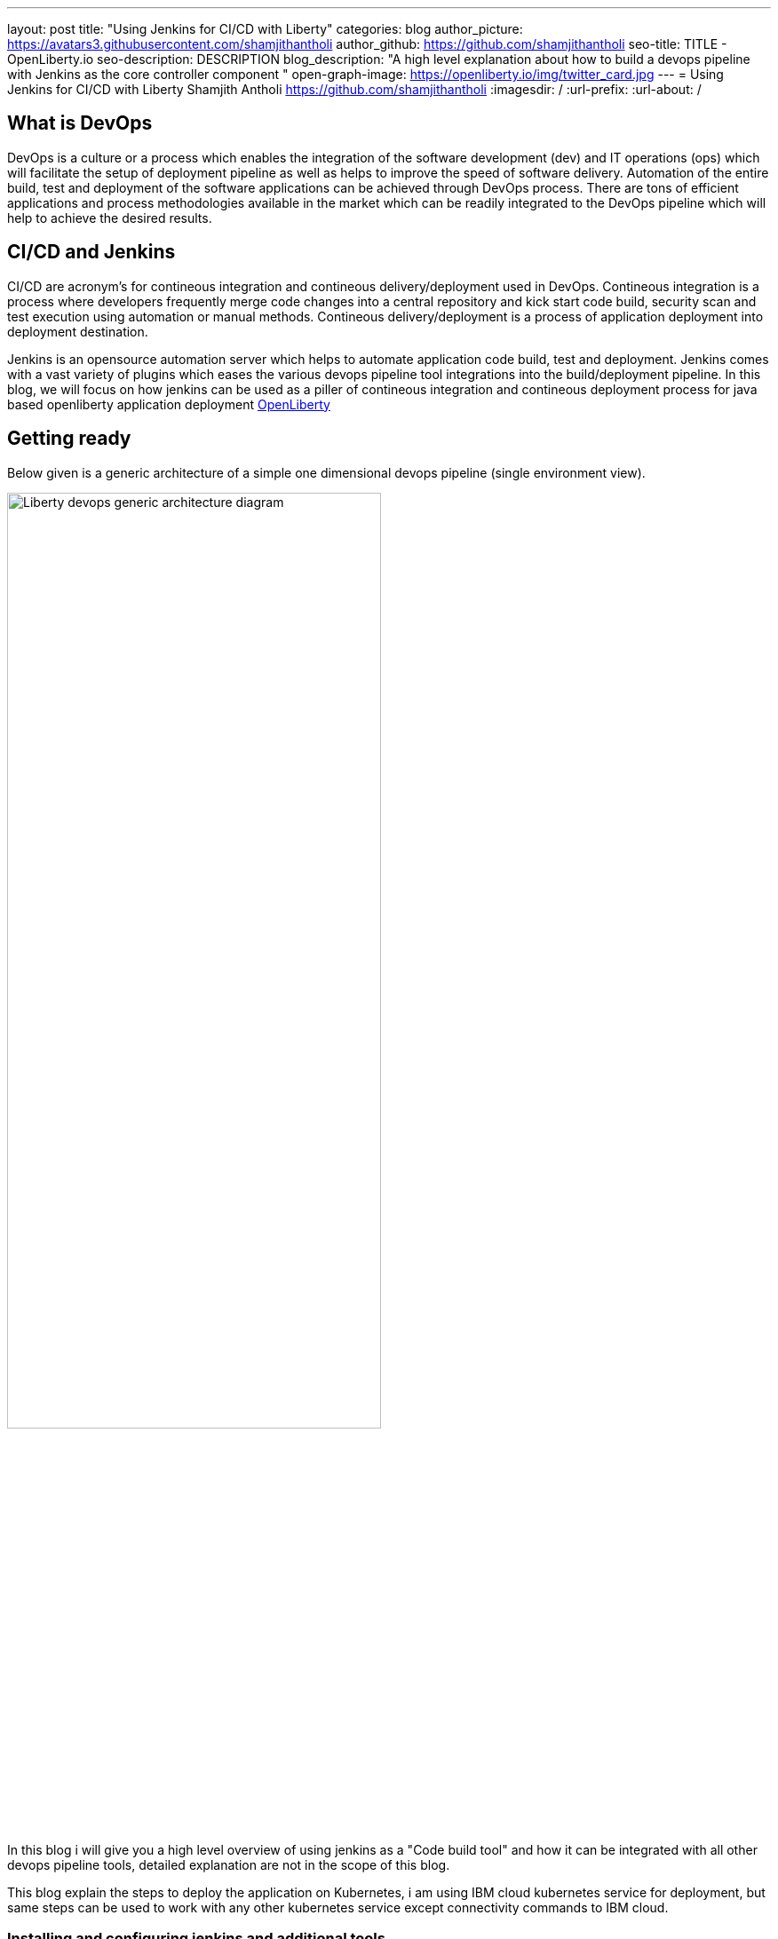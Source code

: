---
layout: post
title: "Using Jenkins for CI/CD with Liberty"
categories: blog
author_picture: https://avatars3.githubusercontent.com/shamjithantholi
author_github: https://github.com/shamjithantholi
seo-title: TITLE - OpenLiberty.io
seo-description: DESCRIPTION
blog_description: "A high level explanation about how to build a devops pipeline with Jenkins as the core controller component "
open-graph-image: https://openliberty.io/img/twitter_card.jpg
---
= Using Jenkins for CI/CD with Liberty
Shamjith Antholi https://github.com/shamjithantholi
:imagesdir: /
:url-prefix:
:url-about: /

[#Intro]
== What is DevOps
DevOps is a culture or a process which enables the integration of the software development (dev) and IT operations (ops) which will facilitate the setup of deployment pipeline as well as helps to improve the speed of software delivery. Automation of the entire build, test and deployment of the software applications can be achieved through DevOps process. There are tons of efficient applications and process methodologies available in the market which can be readily integrated to the DevOps pipeline which will help to achieve the desired results. 

== CI/CD and Jenkins
CI/CD are acronym's for contineous integration and contineous delivery/deployment used in DevOps. Contineous integration is a process where developers frequently merge code changes into a central repository and kick start code build, security scan and test execution using automation or manual methods. Contineous delivery/deployment is a process of application deployment into deployment destination.

Jenkins is an opensource automation server which helps to automate application code build, test and deployment. Jenkins comes with a vast variety of plugins which eases the various devops pipeline tool integrations into the build/deployment pipeline. In this blog, we will focus on how jenkins can be used as a piller of contineous integration and contineous deployment process for java based openliberty application deployment link:https://openliberty.io[OpenLiberty] 

== Getting ready
Below given is a generic architecture of a simple one dimensional devops pipeline (single environment view).

image::/img/blog/liberty-devops-generic-architecture.png[Liberty devops generic architecture diagram ,width=70%,align="center"]

In this blog i will give you a high level overview of using jenkins as a "Code build tool" and how it can be integrated with all other devops pipeline tools, detailed explanation are not in the scope of this blog. 

This blog explain the steps to deploy the application on Kubernetes, i am using IBM cloud kubernetes service for deployment, but same steps can be used to work with any other kubernetes service except connectivity commands to IBM cloud. 

=== Installing and configuring jenkins and additional tools ===

Install *jenkins* with all the recommended plugins link:https://www.jenkins.io/doc/book/installing/[install Jenkins], make sure that the following plugins are installed. You can install jenkins on any physical/virtual servers or it can be running as a container on Kubernetes itself.

* Maven
* Pipeline
* Multibranch Scan Webhook Trigger
* Docker
* Kubernetes

If you are using *Helm* to automate the application deployment, install it on the server where jenkins are installed. If you are running jenkins on container, do this installation on the base image used for creating jenkins image. If you are using any slave server to run the jenkins job, install helm on the slave server.

_A note about jenkins slave_

You are going to do the liberty java code build using jenkins pipeline scripts and you need to decide where you are going to run that script, either directly on jenkins master or you need the support of a good configuration server (or container ) for it. If your application is big, you will need the help of a slave to run it. 
More details about jenkins slave setup are provided at link:https://www.jenkins.io/doc/book/using/using-agents/[Jenkins slave setup], link:https://www.jenkins.io/doc/book/pipeline/syntax/[pipeline code details] 

*Additional tools*

Basic additional tools required on CI/CD pipeline apart from Jenkins are 

* A source code management (SCM) tool like GitHub.

     Provision a public or private github repository and checkin your code into it. 
     Create any branching strategy of your choice (example: develop --> qa --> develop branch hierarchy). 

* A credential store application like harshicorp vault (optional)

     Your credentials (like dockerhub credentials, artifactory api credentials, IKS api token, github personal access token etc) can be securely saved within Jenkins itself on the page link:http://localhost:8080/credentials/store/system/domain/_/newCredentials[Jenkins credentials page]. 
     Consider using external credential store application like vault for better security

* Maven repository and Docker image repository, like artifactory (optional)

     Create an IBM cloud image registry if required by following the steps in link:https://cloud.ibm.com/docs/Registry?topic=Registry-getting-started[IBM Cloud Container Registry] for pushing the docker images created for deployment. 
     You can use public docker hub registry as well for this. 
     Artifactory is another popular software in the market for this link:https://www.jfrog.com/confluence/display/JFROG/Getting+Started+with+Artifactory+as+a+Docker+Registry[Artifactory as a Docker Registry]

* Vulnerability scanning tools, like Aqua, Trivy, NexusIQ, Sonarqube (optional)

      All the opensource jar files used in the code build and the application code itself need to be scanned before production deployed to make sure that its free of any critical vulnerabilities. 
      Sonarqube is the most popular tool used for static code analysis, you can do the basic scanning using the opensource version of this software link:https://www.sonarqube.org/downloads/[sonarqube server installation], link:https://docs.sonarqube.org/latest/analysis/scan/sonarscanner-for-jenkins/[sonarqube client setup on jenkins]
      Licenses software like sonatype nexusiq and aqua can be used for opensource jar scan and its remediation recommendantions link:https://support.aquasec.com/support/solutions/articles/16000112614-aqua-onboarding-guide[Aqua setup step], link:https://help.sonatype.com/iqserver/getting-started[NexusIQ setup steps].

* Kubernetes 

     Provision a kubernetes cluster on IBM cloud kubernetes service(IKS) , generate IKS API key for CLI connectivity, verify the basic k8s cluster login commands to various clusters or namespaces (like dev cluster, qa cluster etc).     
    
== Jenkins pipeline scripting introduction

Its recommended to adhere to the concept of infrastructure as a code (IaaC) in DevOps pipeline, pipeline scripting based jenkins jobs are a good example of this (you can use maven or freestyle jenkins jobs as well for the pipeline setup). You can use any 3 style of jenkins job setup shown below.

Writing pipeline code directly in Jenkins (need to take the backup of this jenkins instance to secure the code)

image::/img/blog/pipeline-code-on-jenkins.png[Pipeline code directly on Jenkins ,width=70%,align="center"]

Writing pipeline code on Jenkinsfile in git and mapping the same onto Jenkins

image::/img/blog/pipeline-code-on-git.png[Pipeline code on Git ,width=70%,align="center"]

Writing pipeline code on Jenkinsfile in git on different environments and mapping all the environment onto Jenkins

image::/img/blog/multiple-branch-pipeline-jenkinsview.png[Multi branch pipeline setup ,width=70%,align="center"]

Corresponding git branch view

image::/img/blog/multiple-branch-pipeline-gitview.png[Multi branch git view ,width=70%,align="center"]


Create the code build jobs in Jenkins, for adhering to the concept of infrastructure as a code (IaaC), use pipeline or multibranch pipeline type jenkins job for the CI/CD process. Only CLI commands can be used in pipeline code, on the other side, free style and maven type job have the advantage of UI based configuration.
Pipeline code syntax can be found at link:https://www.jenkins.io/doc/pipeline/tour/hello-world/[pipeline syntax]. On jenkins, use this page to generate pipeline code link:http://localhost:8080/job/pipeline_test/pipeline-syntax/[Jenkins] (sample page).

Pipeline code can be directly written on jenkins job or saved on Jenkinsfile in github and map the same onto the newly created jenkins pipeline type job. For using multi branch pipeline job, the plugin "Multibranch Scan Webhook Trigger" need to be installed on jenkins which will help to trigger the mapped jenkins on any change on github code.

Create multiple stages in pipeline code for source code (SCM) checkout, code build, security scan and helm command execution etc. Jenkins job can be executed on jenkins master itself or on containerized slave (setup done using kubernetes pod template) or on virtual servers. The selection of this execution environment are based on the size of the application.

== Code build, packaging and security scan 

You can now ready to start writing the actual code which does everything from code build, application deployment artifact packaging, vulnerability scanning and initiating the application deployment. 

You need to be clear about where you are going to run the code build steps, otherwise, which physical or runtime environment are going to execute the complete pipeline code which does all the steps explained above. We either can run everything on jenkins master itself or we can run in on a special server or container called "jenkins slave" on pipeline sample code - you can see the code snippet about slaves as "node('slaveNode1')" in the pipeline code examples). Detailed  slave setup steps are not in the scope of this blog (you can run sample liberty application code on jenkins master itself). More details about jenkins slave setup are provided at link:https://www.jenkins.io/doc/book/using/using-agents/[Jenkins slave setup],     

After declaring the jenkins slave label and other variables in the beginning of pipeline code, create a pipeline "stage" for code checkout into the jenkins workspace, and then initiate the code build using maven commands (You can use single or multiple pipeline stages for these activities). At java code build stage, we may have dependent jar files hosted on public maven repository or in private maven repositories (maven repos created in softwares like nexus or artifactory). Special proxy settings files are required to be configured on Jenkins to resolve the dependencies from any private maven repository. Maven settings file can be generated from link:http://localhost:8080/configfiles/addConfig[generate maven settings file] or use turorials like link:https://www.baeldung.com/maven-settings-xml[generate maven settings file] to generate it, in case of artifactory, you can directly doenload it from maven repository home page. Details in above given examples like repository url, mirror settings, credential settings etc in the maven settings file are self explanatory. Upload this maven settings files to jenkins"managed files" or as secret files page ( please note that special settings are not required if your company firewall allows to resolve the dependencies from maven central repository). This special settings files could be requirement for storing the generated application war file to a private repository as well(details explained below)

After the code build and unit test execution (we can enable and disable unit test execution through the tags configured on application pom.xml), liberty application code should be packaged to .war file. You can consider the common practices like persistent storage of code package in nexus/artifactory because of various reasons like organizations compliance requirements or to directly download it to docker container while deployment thus by avoiding the risk of exposing application code in case of a compromized docker image. Application jar run time upload to private nexus/artifactory can be done on runtime using distributionmanagement tag in maven pom (also need special settings file as explained above).  

Running automatic security scan of source code and dependency jars along with every code build is a good practice which can be implemented as part of CI/CD pipeline which ensures the security of the every version of deployed application. Static code analysis and opensource jar scan should be completed before proceeding to deployment. Use the steps explained in the tool setup stage to complete all security scans from jenkins on run time. Features like quality gate on sonarqube can be used to fail the code build in case of not satisfying the required code quality and coverage. Maven build command can be integrated with scan related CLI commands or these can be done on a different pipeline stage.

Optionally, when code packaging is completed and ready for deployment, the current branch of code can be added to a git tag for any rebuilding purpose. This can be inititad from jenkins itself.  

== Docker image
When the appliction packaging process is completed, next stage should be to manage the docker image generation and its storage. Docker is a prerequistite for this phase (through the jenkins plugin or directly installing on jenkins master node).

Docker image can be generated by running CLI command on the directory where the "Dockerfile" is available (command is give below - to run through pipeline code in jenkins). When the docker build is successfull, an image is created in the local docker repository.  

* docker build -t <docker-image-name>:<version> --build-arg <arg-name>=<arg-value> .

Below given is a glimpse of activities like code checkout, code build, deployment artifact storage, docker image build. In this example, code package is directly embedded into the docker image which is easy though but not recommended. 

image::/img/blog/pipeline-code-example.png[pipeline code example ,width=70%,align="center"]

Next step is to push this local image to a remote repository from where the IBM cloud Kubernetes service can pull this for creating the containers. 

Some helpful cli commands to use in Jenkins are given below (use any Jenkins plugins for the same if available):

*login to the private docker repository*
* docker login <repository host name> -u "${USERNAME}" -p "${PASSWORD}"

*tag the local docker image to remote repo url*
* docker tag <docker-image-name>:<version> <repository host name>/<repository name>/<docker-image-name>:<version>

*push the docker image to remote docker repository*
* docker push <repository host name>/<repository name>/<docker-image-name>:<version>

If cloud authentication and cluster selection is required, use the API key authentication method

* ibmcloud login --apikey <ibm cloud api key> -g <ibm cloud resource group>

== Deployment (CLI and Helm) 
Helm is a good option to facilitate the application deployment on the cloud platform, it eases deployment/maintenance steps and hence highly recommended. But we can do the application deployment on kubernetes using CLI commands directly from Jenkins shell or pipeline stages. 

=== CLI Deployment
When a Docker image is generated and saved on a repositories like K8s/OCP registry, IBM cloud remote registry, artifactory etc, then the docker deployment is very straightforward using kubernetes CLI commands. Either you can generate new image tag on every docker build and update this new name/tag on the deployment yaml file on GitHub (using git push) or you can depend on a single image name/tag for a particular feature release and change it to new on every subsequent release (This change can be done only on the current jenkins workspace file as well if not required to save the information on the github for reference purpose, also if multiple repositories are used for code and container configurations, this push method is helpful).  

As explained in the earlier section, after the kubernetes context is set to the required environment, run the kubectl commands to deploy and components like deployments, services, route, serviceaccount, secrets etc. The yaml files should be already available in the current Jenkins workspace downloaded as explained in the earlier stage (if code and container are part of same repository).   

link:https://kubernetes.io/docs/reference/kubectl/cheatsheet/[Kubernetes sample commands] 

=== Helm deployment
In this stage, we are ready to start the application deployment using Helm link:https://helm.sh/docs/helm/helm/[Helm]. Helm is already available from jenkins server (or on any attached jenkins slave - if we are using virtual machine as the slave, make sure helm is installed on that server and available for all users, if containerized slave are used, make sure the helm installation is done through the dockerfile of the attached image to the slave)

All the deployment related configirations, like, Pod, deployment, service should be completed and checked into github prior to appliction deployment trigger in the helm chart directory link:https://helm.sh/docs/helm/helm_create/[Helm create]

Run the "helm install" or "helm upgrade" from Jenkins shell or pipeline code to create the resources in the kubernetes cluster. Maintain all the helm resources in a separate folder in the git repository and make the modifications as per the requirement.

The name of the new docker image generated on the docker build can be updated on the helm file on run time (if you are adopting to this run time image name change strategy), you can use the "Git Push Plugin" for this purpose on Jenkins. 

Some helpful cli commands for using in Jenkins are given below

* ibmcloud plugin install container-service
* ibmcloud config --check-version=false
* ibmcloud ks cluster config --cluster <ibm cloud cluster id>
* helm uninstall <release name> -n <namespace>
* helm install <release name> . --namespace <namespace>

link:https://phoenixnap.com/kb/helm-commands-cheat-sheet[Helm commands]

Use the kubectl commands to  check the status of deployment or go to the kubernetes dashboard and check the status of the deployment

image::/img/blog/K8S-dashboard.png[Kubernetes dashboard example ,width=70%,align="center"]

== QA testing options
Apart from running JUnit test cases along with the code build phase, we can configure jenkins and deployment configurations to trigger the funtional/integration QA test cases automatically after the deployment in each environment. 

Configure the test cases on jenkins job and test it manually. Create an "Authentication Token" in "Trigger builds remotely" section under "Build Triggers". Trigger this test case from docker "entrypoint" file using remote rest api call using this authentication token as the identifier

Eg: curl -I -u <auth-token> https://<jenkins-host>/job/<job-name>/build?token=<authentication-token>
Note: Auth token can be generated from postman

== Kubernetes monitoring tools
Several enterprise and open source options are available in market for kubernetes cluster resource monitoring and log monitoring. Some working example resources are given below. 

* OpenSource :

    -> https://grafana.com/oss/loki/
    -> https://medium.com/nerd-for-tech/logging-at-scale-in-kubernetes-using-grafana-loki-3bb2eb0c0872
    -> https://prometheus.io
    -> https://k21academy.com/docker-kubernetes/prometheus-grafana-monitoring/

* Enterprise :

    -> https://www.splunk.com/en_us/blog/platform/deploy-splunk-enterprise-on-kubernetes-splunk-connect-for-kubernetes-and-splunk-insights-for-containers-beta-part-1.html
    -> https://www.dynatrace.com/support/help/setup-and-configuration/setup-on-container-platforms/kubernetes


